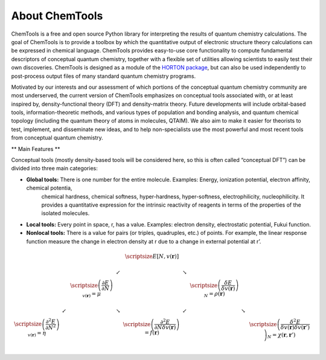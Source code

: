 ..
    : ChemTools is a collection of interpretive chemical tools for
    : analyzing outputs of the quantum chemistry calculations.
    :
    : Copyright (C) 2014-2015 The ChemTools Development Team
    :
    : This file is part of ChemTools.
    :
    : ChemTools is free software; you can redistribute it and/or
    : modify it under the terms of the GNU General Public License
    : as published by the Free Software Foundation; either version 3
    : of the License, or (at your option) any later version.
    :
    : ChemTools is distributed in the hope that it will be useful,
    : but WITHOUT ANY WARRANTY; without even the implied warranty of
    : MERCHANTABILITY or FITNESS FOR A PARTICULAR PURPOSE.  See the
    : GNU General Public License for more details.
    :
    : You should have received a copy of the GNU General Public License
    : along with this program; if not, see <http://www.gnu.org/licenses/>
    :
    : --


About ChemTools
###############

ChemTools is a free and open source Python library for interpreting the results of
quantum chemistry calculations. The goal of ChemTools is to provide a toolbox by which
the quantitative output of electronic structure theory calculations can be expressed in
chemical language. ChemTools provides easy-to-use core functionality to compute fundamental
descriptors of conceptual quantum chemistry, together with a flexible set
of utilities allowing scientists to easily test their own discoveries.
ChemTools is designed as a module of the `HORTON package <http://theochem.github.io/horton/>`_,
but can also be used independently to post-process output files of many standard quantum chemistry programs.

Motivated by our interests and our assessment of which portions of the conceptual quantum
chemistry community are most underserved, the current version of ChemTools emphasizes on
conceptual tools associated with, or at least inspired by, density-functional theory (DFT)
and density-matrix theory.
Future developments will include orbital-based tools, information-theoretic methods, and various types
of population and bonding analysis, and quantum chemical topology (including the quantum theory
of atoms in molecules, QTAIM). We also aim to make it easier for theorists to test, implement, and disseminate
new ideas, and to help non-specialists use the most powerful and most recent tools from conceptual
quantum chemistry.

** Main Features **

Conceptual tools (mostly density-based tools will be considered here, so this is often called “conceptual DFT”) can be divided into three main categories:

* **Global tools:** There is one number for the entire molecule. Examples: Energy, ionization potential, electron affinity, chemical potentia,
    chemical hardness, chemical softness, hyper-hardness, hyper-softness, electrophilicity, nucleophilicity.
    It provides a quantitative expression for the intrinsic reactivity of reagents in terms of the properties of the isolated molecules.

* **Local tools:** Every point in space, r, has a value. Examples: electron density, electrostatic potential, Fukui function.
* **Nonlocal tools:** There is a value for pairs (or triples, quadruples, etc.) of points. For example, the linear response function measure the change in electron density at r due to a change in external potential at r’.

.. math::
     \begin{array}{ccccccccc}
     & & & &  \scriptsize E[N,v(\mathbf{r})]  & & & & \\
     & & & \swarrow & & \searrow   & & & \\
     & & \scriptsize \left( \frac{\partial E}{\partial N} \right)_{v(\mathbf{r})} = \mu  & & & & \scriptsize \left( \frac{\delta E}{\delta v(\mathbf{r})} \right)_N = \rho (\mathbf{r}) & & \\
     & \swarrow & & \searrow & & \swarrow   & & \searrow & \\
      \scriptsize  \left( \frac{\partial^2 E}{\partial N^2} \right)_{v(\mathbf{r})} = \eta  & & & & \scriptsize \left( \frac{\partial^2 E}{\partial N \delta v(\mathbf{r})} \right) = f (\mathbf{r})  & & & & \scriptsize \left( \frac{\delta^2 E}{\delta v(\mathbf{r}) \delta v(\mathbf{r} ')} \right)_N = \chi (\mathbf{r} ,  \mathbf{r}') &\\
    \end{array}

